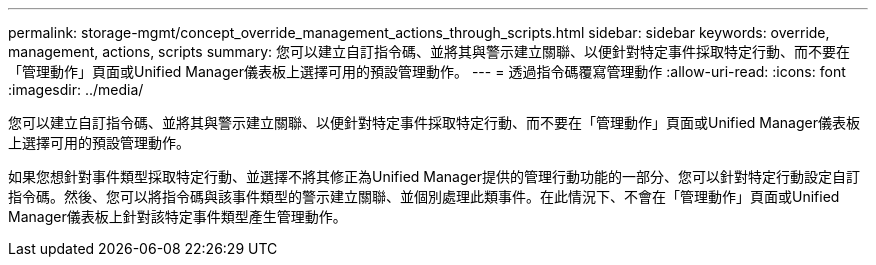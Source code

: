 ---
permalink: storage-mgmt/concept_override_management_actions_through_scripts.html 
sidebar: sidebar 
keywords: override, management, actions, scripts 
summary: 您可以建立自訂指令碼、並將其與警示建立關聯、以便針對特定事件採取特定行動、而不要在「管理動作」頁面或Unified Manager儀表板上選擇可用的預設管理動作。 
---
= 透過指令碼覆寫管理動作
:allow-uri-read: 
:icons: font
:imagesdir: ../media/


[role="lead"]
您可以建立自訂指令碼、並將其與警示建立關聯、以便針對特定事件採取特定行動、而不要在「管理動作」頁面或Unified Manager儀表板上選擇可用的預設管理動作。

如果您想針對事件類型採取特定行動、並選擇不將其修正為Unified Manager提供的管理行動功能的一部分、您可以針對特定行動設定自訂指令碼。然後、您可以將指令碼與該事件類型的警示建立關聯、並個別處理此類事件。在此情況下、不會在「管理動作」頁面或Unified Manager儀表板上針對該特定事件類型產生管理動作。
